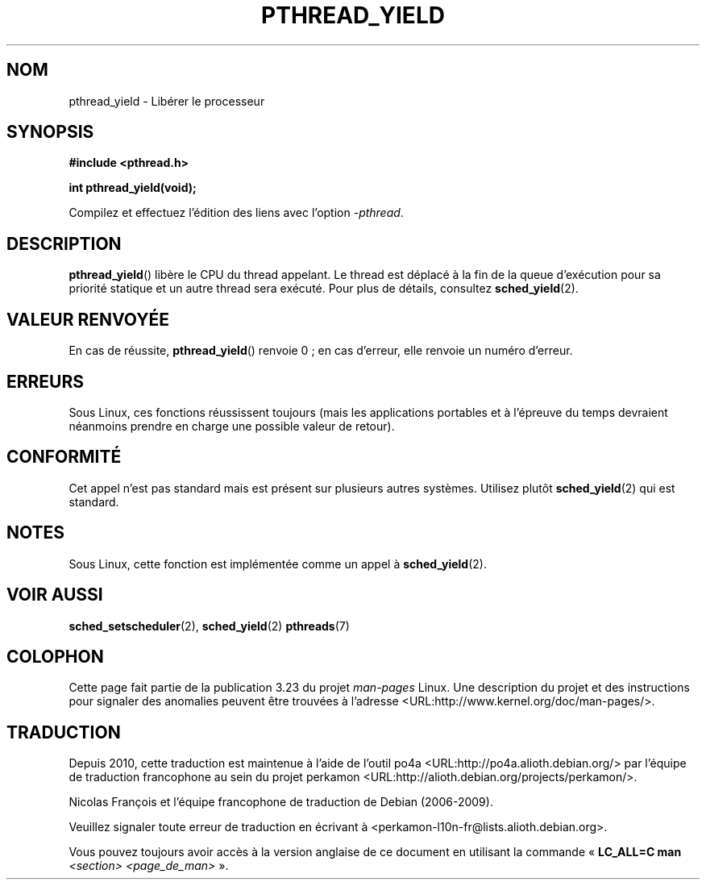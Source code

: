 .\" Copyright (c) 2009 Michael Kerrisk, <mtk.manpages@gmail.com>
.\"
.\" Permission is granted to make and distribute verbatim copies of this
.\" manual provided the copyright notice and this permission notice are
.\" preserved on all copies.
.\"
.\" Permission is granted to copy and distribute modified versions of this
.\" manual under the conditions for verbatim copying, provided that the
.\" entire resulting derived work is distributed under the terms of a
.\" permission notice identical to this one.
.\"
.\" Since the Linux kernel and libraries are constantly changing, this
.\" manual page may be incorrect or out-of-date.  The author(s) assume no
.\" responsibility for errors or omissions, or for damages resulting from
.\" the use of the information contained herein.  The author(s) may not
.\" have taken the same level of care in the production of this manual,
.\" which is licensed free of charge, as they might when working
.\" professionally.
.\"
.\" Formatted or processed versions of this manual, if unaccompanied by
.\" the source, must acknowledge the copyright and authors of this work.
.\"
.\"*******************************************************************
.\"
.\" This file was generated with po4a. Translate the source file.
.\"
.\"*******************************************************************
.TH PTHREAD_YIELD 3 "10 avril 2009" Linux "Manuel du programmeur Linux"
.SH NOM
pthread_yield \- Libérer le processeur
.SH SYNOPSIS
.nf
\fB#include <pthread.h>\fP

\fBint pthread_yield(void);\fP
.fi
.sp
Compilez et effectuez l'édition des liens avec l'option \fI\-pthread\fP.
.SH DESCRIPTION
\fBpthread_yield\fP() libère le CPU du thread appelant. Le thread est déplacé à
la fin de la queue d'exécution pour sa priorité statique et un autre thread
sera exécuté. Pour plus de détails, consultez \fBsched_yield\fP(2).
.SH "VALEUR RENVOYÉE"
En cas de réussite, \fBpthread_yield\fP() renvoie 0\ ; en cas d'erreur, elle
renvoie un numéro d'erreur.
.SH ERREURS
Sous Linux, ces fonctions réussissent toujours (mais les applications
portables et à l'épreuve du temps devraient néanmoins prendre en charge une
possible valeur de retour).
.SH CONFORMITÉ
.\" e.g., the BSDs, Tru64, AIX, and Irix.
Cet appel n'est pas standard mais est présent sur plusieurs autres
systèmes. Utilisez plutôt \fBsched_yield\fP(2) qui est standard.
.SH NOTES
Sous Linux, cette fonction est implémentée comme un appel à
\fBsched_yield\fP(2).
.SH "VOIR AUSSI"
\fBsched_setscheduler\fP(2), \fBsched_yield\fP(2)  \fBpthreads\fP(7)
.SH COLOPHON
Cette page fait partie de la publication 3.23 du projet \fIman\-pages\fP
Linux. Une description du projet et des instructions pour signaler des
anomalies peuvent être trouvées à l'adresse
<URL:http://www.kernel.org/doc/man\-pages/>.
.SH TRADUCTION
Depuis 2010, cette traduction est maintenue à l'aide de l'outil
po4a <URL:http://po4a.alioth.debian.org/> par l'équipe de
traduction francophone au sein du projet perkamon
<URL:http://alioth.debian.org/projects/perkamon/>.
.PP
Nicolas François et l'équipe francophone de traduction de Debian\ (2006-2009).
.PP
Veuillez signaler toute erreur de traduction en écrivant à
<perkamon\-l10n\-fr@lists.alioth.debian.org>.
.PP
Vous pouvez toujours avoir accès à la version anglaise de ce document en
utilisant la commande
«\ \fBLC_ALL=C\ man\fR \fI<section>\fR\ \fI<page_de_man>\fR\ ».

